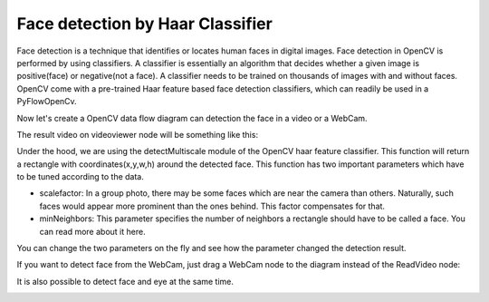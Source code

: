 Face detection by Haar Classifier
=============================

Face detection is a technique that identifies or locates human faces in digital images. Face detection in OpenCV is performed by using classifiers. A classifier is essentially an algorithm that decides whether a given image is positive(face) or negative(not a face). A classifier needs to be trained on thousands of images with and without faces. OpenCV come with a pre-trained Haar feature based face detection classifiers, which can readily be used in a PyFlowOpenCv.

Now let's create a OpenCV data flow diagram can detection the face in a video or a WebCam.

..  image:: res/face_detection_diagram.png


The result video on videoviewer node will be something like this:

..  image:: res/face_detection_result.gif

Under the hood, we are using the detectMultiscale module of the OpenCV haar feature classifier. This function will return a rectangle with coordinates(x,y,w,h) around the detected face. This function has two important parameters which have to be tuned according to the data.

* scalefactor: In a group photo, there may be some faces which are near the camera than others. Naturally, such faces would appear more prominent than the ones behind. This factor compensates for that.

* minNeighbors: This parameter specifies the number of neighbors a rectangle should have to be called a face. You can read more about it here.

You can change the two parameters on the fly and see how the parameter changed the detection result. 

..  image:: res/face_detection_parameters.png


If you want to detect face from the WebCam, just drag a WebCam node to the diagram instead of the ReadVideo node:

..  image:: res/use_webcam.png

It is also possible to detect face and eye at the same time.

..  image:: res/face_eye.png
